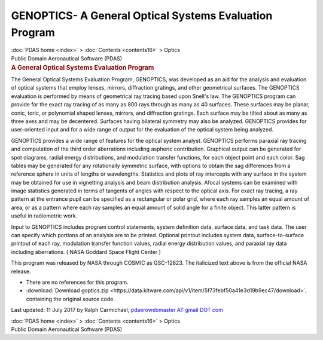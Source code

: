 =======================================================
GENOPTICS- A General Optical Systems Evaluation Program
=======================================================

.. container:: crumb

   :doc:`PDAS home <index>` > :doc:`Contents <contents16>` > Optics

.. container:: newbanner

   Public Domain Aeronautical Software (PDAS)  

.. container::
   :name: header

   .. rubric:: A General Optical Systems Evaluation Program
      :name: a-general-optical-systems-evaluation-program

The General Optical Systems Evaluation Program, GENOPTICS, was developed
as an aid for the analysis and evaluation of optical systems that employ
lenses, mirrors, diffraction gratings, and other geometrical surfaces.
The GENOPTICS evaluation is performed by means of geometrical ray
tracing based upon Snell\'s law. The GENOPTICS program can provide for
the exact ray tracing of as many as 800 rays through as many as 40
surfaces. These surfaces may be planar, conic, toric, or polynomial
shaped lenses, mirrors, and diffraction gratings. Each surface may be
tilted about as many as three axes and may be decentered. Surfaces
having bilateral symmetry may also be analyzed. GENOPTICS provides for
user-oriented input and for a wide range of output for the evaluation of
the optical system being analyzed.

GENOPTICS provides a wide range of features for the optical system
analyst. GENOPTICS performs paraxial ray tracing and computation of the
third order aberrations including aspheric contribution. Graphical
output can be generated for spot diagrams, radial energy distributions,
and modulation transfer functions, for each object point and each color.
Sag tables may be generated for any rotationally symmetric surface, with
options to obtain the sag differences from a reference sphere in units
of lengths or wavelengths. Statistics and plots of ray intercepts with
any surface in the system may be obtained for use in vignetting analysis
and beam distribution analysis. Afocal systems can be examined with
image statistics generated in terms of tangents of angles with respect
to the optical axis. For exact ray tracing, a ray pattern at the
entrance pupil can be specified as a rectangular or polar grid, where
each ray samples an equal amount of area, or as a pattern where each ray
samples an equal amount of solid angle for a finite object. This latter
pattern is useful in radiometric work.

Input to GENOPTICS includes program control statements, system
definition data, surface data, and task data. The user can specify which
portions of an analysis are to be printed. Optional printout includes
system data, surface-to-surface printout of each ray, modulation
transfer function values, radial energy distribution values, and
paraxial ray data including aberrations. ( NASA Goddard Space Flight
Center )

This program was released by NASA through COSMIC as GSC-12823. The
italicized text above is from the official NASA release.

-  There are no references for this program.
-  :download:`Download goptics.zip <https://data.kitware.com/api/v1/item/5f73febf50a41e3d19b9ec47/download>`, containing the
   original source code.



Last updated: 11 July 2017 by Ralph Carmichael, `pdaerowebmaster AT
gmail DOT com <mailto:pdaerowebmaster@gmail.com>`__

.. container:: crumb

   :doc:`PDAS home <index>` > :doc:`Contents <contents16>` > Optics

.. container:: newbanner

   Public Domain Aeronautical Software (PDAS)  
